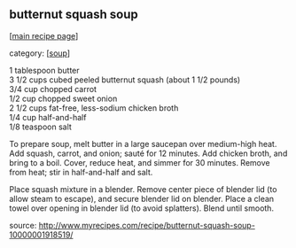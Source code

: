 #+pagetitle: butternut squash soup

** butternut squash soup

  [[[file:0-recipe-index.org][main recipe page]]]

category: [[[file:c-soup.org][soup]]]

#+begin_verse
 1 tablespoon butter
 3 1/2 cups cubed peeled butternut squash (about 1 1/2 pounds)
 3/4 cup chopped carrot
 1/2 cup chopped sweet onion
 2 1/2 cups fat-free, less-sodium chicken broth 
 1/4 cup half-and-half
 1/8 teaspoon salt 
#+end_verse

 To prepare soup, melt butter in a large saucepan over medium-high
 heat. Add squash, carrot, and onion; sauté for 12 minutes. Add chicken
 broth, and bring to a boil. Cover, reduce heat, and simmer for 30
 minutes. Remove from heat; stir in half-and-half and salt.

 Place squash mixture in a blender. Remove center piece of blender lid
 (to allow steam to escape), and secure blender lid on blender. Place a
 clean towel over opening in blender lid (to avoid splatters). Blend
 until smooth.

 source: http://www.myrecipes.com/recipe/butternut-squash-soup-10000001918519/
